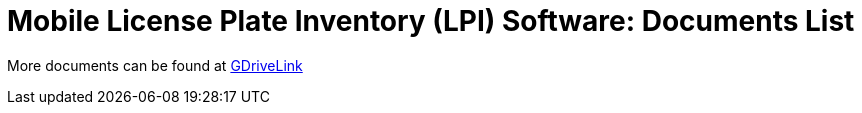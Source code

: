 = Mobile License Plate Inventory (LPI) Software: Documents List

More documents can be found at https://drive.google.com/drive/folders/1s88M9u41k8YAjde85HSe5yqPH22B0u7x?usp=drive_link[GDriveLink, window=_blank]